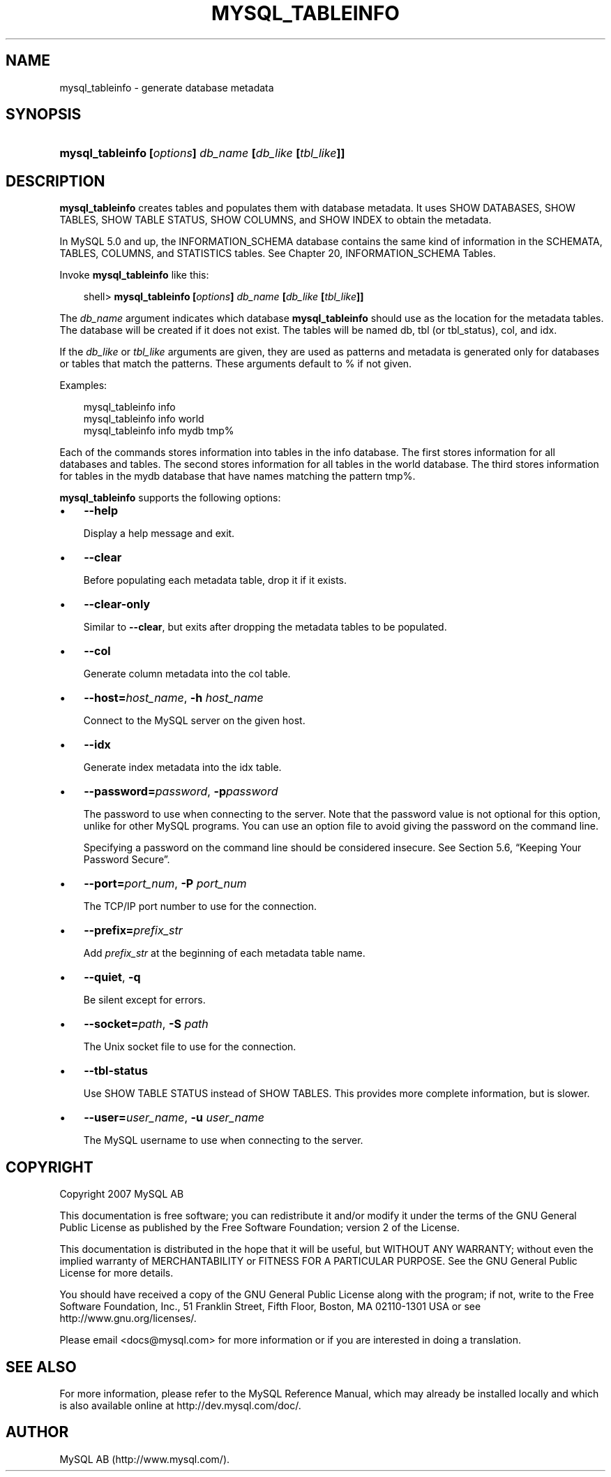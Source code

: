 .\"     Title: \fBmysql_tableinfo\fR
.\"    Author: 
.\" Generator: DocBook XSL Stylesheets v1.70.1 <http://docbook.sf.net/>
.\"      Date: 12/14/2007
.\"    Manual: MySQL Database System
.\"    Source: MySQL 5.0
.\"
.TH "\fBMYSQL_TABLEINFO\\F" "1" "12/14/2007" "MySQL 5.0" "MySQL Database System"
.\" disable hyphenation
.nh
.\" disable justification (adjust text to left margin only)
.ad l
.SH "NAME"
mysql_tableinfo \- generate database metadata
.SH "SYNOPSIS"
.HP 55
\fBmysql_tableinfo [\fR\fB\fIoptions\fR\fR\fB] \fR\fB\fIdb_name\fR\fR\fB [\fR\fB\fIdb_like\fR\fR\fB [\fR\fB\fItbl_like\fR\fR\fB]]\fR
.SH "DESCRIPTION"
.PP
\fBmysql_tableinfo\fR
creates tables and populates them with database metadata. It uses
SHOW DATABASES,
SHOW TABLES,
SHOW TABLE STATUS,
SHOW COLUMNS, and
SHOW INDEX
to obtain the metadata.
.PP
In MySQL 5.0 and up, the
INFORMATION_SCHEMA
database contains the same kind of information in the
SCHEMATA,
TABLES,
COLUMNS, and
STATISTICS
tables. See
Chapter\ 20, INFORMATION_SCHEMA Tables.
.PP
Invoke
\fBmysql_tableinfo\fR
like this:
.sp
.RS 3n
.nf
shell> \fBmysql_tableinfo [\fR\fB\fIoptions\fR\fR\fB] \fR\fB\fIdb_name\fR\fR\fB [\fR\fB\fIdb_like\fR\fR\fB [\fR\fB\fItbl_like\fR\fR\fB]]\fR
.fi
.RE
.PP
The
\fIdb_name\fR
argument indicates which database
\fBmysql_tableinfo\fR
should use as the location for the metadata tables. The database will be created if it does not exist. The tables will be named
db,
tbl
(or
tbl_status),
col, and
idx.
.PP
If the
\fIdb_like\fR
or
\fItbl_like\fR
arguments are given, they are used as patterns and metadata is generated only for databases or tables that match the patterns. These arguments default to
%
if not given.
.PP
Examples:
.sp
.RS 3n
.nf
mysql_tableinfo info
mysql_tableinfo info world
mysql_tableinfo info mydb tmp%
.fi
.RE
.PP
Each of the commands stores information into tables in the
info
database. The first stores information for all databases and tables. The second stores information for all tables in the
world
database. The third stores information for tables in the
mydb
database that have names matching the pattern
tmp%.
.PP
\fBmysql_tableinfo\fR
supports the following options:
.TP 3n
\(bu
\fB\-\-help\fR
.sp
Display a help message and exit.
.TP 3n
\(bu
\fB\-\-clear\fR
.sp
Before populating each metadata table, drop it if it exists.
.TP 3n
\(bu
\fB\-\-clear\-only\fR
.sp
Similar to
\fB\-\-clear\fR, but exits after dropping the metadata tables to be populated.
.TP 3n
\(bu
\fB\-\-col\fR
.sp
Generate column metadata into the
col
table.
.TP 3n
\(bu
\fB\-\-host=\fR\fB\fIhost_name\fR\fR,
\fB\-h \fR\fB\fIhost_name\fR\fR
.sp
Connect to the MySQL server on the given host.
.TP 3n
\(bu
\fB\-\-idx\fR
.sp
Generate index metadata into the
idx
table.
.TP 3n
\(bu
\fB\-\-password=\fR\fB\fIpassword\fR\fR,
\fB\-p\fR\fB\fIpassword\fR\fR
.sp
The password to use when connecting to the server. Note that the password value is not optional for this option, unlike for other MySQL programs. You can use an option file to avoid giving the password on the command line.
.sp
Specifying a password on the command line should be considered insecure. See
Section\ 5.6, \(lqKeeping Your Password Secure\(rq.
.TP 3n
\(bu
\fB\-\-port=\fR\fB\fIport_num\fR\fR,
\fB\-P \fR\fB\fIport_num\fR\fR
.sp
The TCP/IP port number to use for the connection.
.TP 3n
\(bu
\fB\-\-prefix=\fR\fB\fIprefix_str\fR\fR
.sp
Add
\fIprefix_str\fR
at the beginning of each metadata table name.
.TP 3n
\(bu
\fB\-\-quiet\fR,
\fB\-q\fR
.sp
Be silent except for errors.
.TP 3n
\(bu
\fB\-\-socket=\fR\fB\fIpath\fR\fR,
\fB\-S \fR\fB\fIpath\fR\fR
.sp
The Unix socket file to use for the connection.
.TP 3n
\(bu
\fB\-\-tbl\-status\fR
.sp
Use
SHOW TABLE STATUS
instead of
SHOW TABLES. This provides more complete information, but is slower.
.TP 3n
\(bu
\fB\-\-user=\fR\fB\fIuser_name\fR\fR,
\fB\-u \fR\fB\fIuser_name\fR\fR
.sp
The MySQL username to use when connecting to the server.
.SH "COPYRIGHT"
.PP
Copyright 2007 MySQL AB
.PP
This documentation is free software; you can redistribute it and/or modify it under the terms of the GNU General Public License as published by the Free Software Foundation; version 2 of the License.
.PP
This documentation is distributed in the hope that it will be useful, but WITHOUT ANY WARRANTY; without even the implied warranty of MERCHANTABILITY or FITNESS FOR A PARTICULAR PURPOSE. See the GNU General Public License for more details.
.PP
You should have received a copy of the GNU General Public License along with the program; if not, write to the Free Software Foundation, Inc., 51 Franklin Street, Fifth Floor, Boston, MA 02110\-1301 USA or see http://www.gnu.org/licenses/.
.PP
Please email
<docs@mysql.com>
for more information or if you are interested in doing a translation.
.SH "SEE ALSO"
For more information, please refer to the MySQL Reference Manual,
which may already be installed locally and which is also available
online at http://dev.mysql.com/doc/.
.SH AUTHOR
MySQL AB (http://www.mysql.com/).

